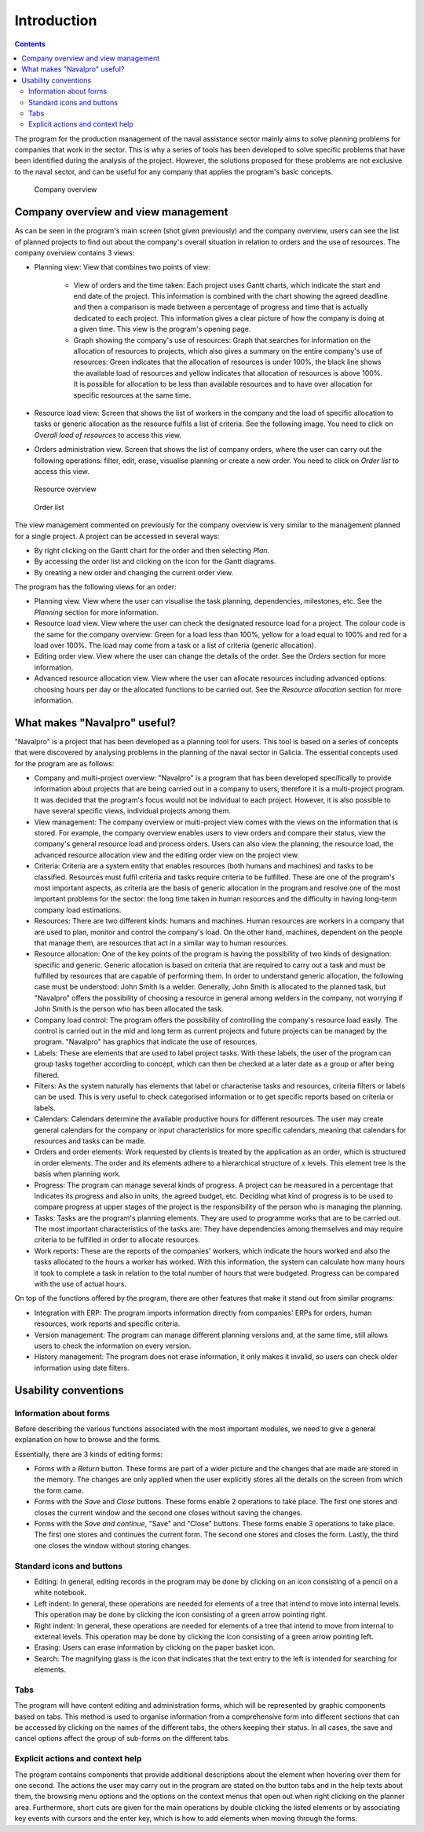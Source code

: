 ﻿Introduction
############

.. contents::

The program for the production management of the naval assistance sector mainly aims to solve planning problems for companies that work in the sector. This is why a series of tools has been developed to solve specific problems that have been identified during the analysis of the project. However, the solutions proposed for these problems are not exclusive to the naval sector, and can be useful for any company that applies the program's basic concepts.


.. figure:: images/company_view.png
   :scale: 50

   Company overview

Company overview and view management
====================================================

As can be seen in the program's main screen (shot given previously) and the company overview, users can see the list of planned projects to find out about the company's overall situation in relation to orders and the use of resources. The company overview contains 3 views:

* Planning view: View that combines two points of view:

   * View of orders and the time taken: Each project uses Gantt charts, which indicate the start and end date of the project. This information is combined with the chart showing the agreed deadline and then a comparison is made between a percentage of progress and time that is actually dedicated to each project. This information gives a clear picture of how the company is doing at a given time. This view is the program's opening page.
   * Graph showing the company's use of resources: Graph that searches for information on the allocation of resources to projects, which also gives a summary on the entire company's use of resources: Green indicates that the allocation of resources is under 100%, the black line shows the available load of resources and yellow indicates that allocation of resources is above 100%. It is possible for allocation to be less than available resources and to have over allocation for specific resources at the same time.

* Resource load view: Screen that shows the list of workers in the company and the load of specific allocation to tasks or generic allocation as the resource fulfils a list of criteria. See the following image. You need to click on *Overall load of resources* to access this view.
* Orders administration view. Screen that shows the list of company orders, where the user can carry out the following operations: filter, edit, erase, visualise planning or create a new order. You need to click on *Order list* to access this view.


.. figure:: images/resources_global.png
   :scale: 50

   Resource overview

.. figure:: images/order_list.png
   :scale: 50

   Order list


The view management commented on previously for the company overview is very similar to the management planned for a single project. A project can be accessed in several ways:

* By right clicking on the Gantt chart for the order and then selecting *Plan*.
* By accessing the order list and clicking on the icon for the Gantt diagrams.
* By creating a new order and changing the current order view.

The program has the following views for an order:

* Planning view. View where the user can visualise the task planning, dependencies, milestones, etc. See the *Planning* section for more information.
* Resource load view. View where the user can check the designated resource load for a project. The colour code is the same for the company overview: Green for a load less than 100%, yellow for a load equal to 100% and red for a load over 100%. The load may come from a task or a list of criteria (generic allocation).
* Editing order view. View where the user can change the details of the order. See the *Orders* section for more information.
* Advanced resource allocation view. View where the user can allocate resources including advanced options: choosing hours per day or the allocated functions to be carried out. See the *Resource allocation* section for more information.

What makes "Navalpro" useful?
==============================

"Navalpro" is a project that has been developed as a planning tool for users. This tool is based on a series of concepts that were discovered by analysing problems in the planning of the naval sector in Galicia. The essential concepts used for the program are as follows:

* Company and multi-project overview: "Navalpro" is a program that has been developed specifically to provide information about projects that are being carried out in a company to users, therefore it is a multi-project program. It was decided that the program's focus would not be individual to each project. However, it is also possible to have several specific views, individual projects among them.
* View management: The company overview or multi-project view comes with the views on the information that is stored. For example, the company overview enables users to view orders and compare their status, view the company's general resource load and process orders. Users can also view the planning, the resource load, the advanced resource allocation view and the editing order view on the project view.
* Criteria: Criteria are a system entity that enables resources (both humans and machines) and tasks to be classified. Resources must fulfil criteria and tasks require criteria to be fulfilled. These are one of the program's most important aspects, as criteria are the basis of generic allocation in the program and resolve one of the most important problems for the sector: the long time taken in human resources and the difficulty in having long-term company load estimations.
* Resources: There are two different kinds: humans and machines. Human resources are workers in a company that are used to plan, monitor and control the company's load. On the other hand, machines, dependent on the people that manage them, are resources that act in a similar way to human resources.
* Resource allocation: One of the key points of the program is having the possibility of two kinds of designation: specific and generic. Generic allocation is based on criteria that are required to carry out a task and must be fulfilled by resources that are capable of performing them. In order to understand generic allocation, the following case must be understood: John Smith is a welder. Generally, John Smith is allocated to the planned task, but "Navalpro" offers the possibility of choosing a resource in general among welders in the company, not worrying if John Smith is the person who has been allocated the task.
* Company load control: The program offers the possibility of controlling the company's resource load easily. The control is carried out in the mid and long term as current projects and future projects can be managed by the program. "Navalpro" has graphics that indicate the use of resources.
* Labels: These are elements that are used to label project tasks. With these labels, the user of the program can group tasks together according to concept, which can then be checked at a later date as a group or after being filtered.
* Filters: As the system naturally has elements that label or characterise tasks and resources, criteria filters or labels can be used. This is very useful to check categorised information or to get specific reports based on criteria or labels.
* Calendars: Calendars determine the available productive hours for different resources. The user may create general calendars for the company or input characteristics for more specific calendars, meaning that calendars for resources and tasks can be made.
* Orders and order elements: Work requested by clients is treated by the application as an order, which is structured in order elements. The order and its elements adhere to a hierarchical structure of *x* levels. This element tree is the basis when planning work.
* Progress: The program can manage several kinds of progress. A project can be measured in a percentage that indicates its progress and also in units, the agreed budget, etc. Deciding what kind of progress is to be used to compare progress at upper stages of the project is the responsibility of the person who is managing the planning.
* Tasks: Tasks are the program's planning elements. They are used to programme works that are to be carried out. The most important characteristics of the tasks are: They have dependencies among themselves and may require criteria to be fulfilled in order to allocate resources.
* Work reports: These are the reports of the companies' workers, which indicate the hours worked and also the tasks allocated to the hours a worker has worked. With this information, the system can calculate how many hours it took to complete a task in relation to the total number of hours that were budgeted. Progress can be compared with the use of actual hours.

On top of the functions offered by the program, there are other features that make it stand out from similar programs:

* Integration with ERP: The program imports information directly from companies' ERPs for orders, human resources, work reports and specific criteria.
* Version management: The program can manage different planning versions and, at the same time, still allows users to check the information on every version.
* History management: The program does not erase information, it only makes it invalid, so users can check older information using date filters.

Usability conventions
==========================

Information about forms
---------------------------------
Before describing the various functions associated with the most important modules, we need to give a general explanation on how to browse and the forms.

Essentially, there are 3 kinds of editing forms:

* Forms with a *Return* button. These forms are part of a wider picture and the changes that are made are stored in the memory. The changes are only applied when the user explicitly stores all the details on the screen from which the form came.
* Forms with the *Save* and *Close* buttons. These forms enable 2 operations to take place. The first one stores and closes the current window and the second one closes without saving the changes.
* Forms with the *Save and continue*, "Save" and "Close" buttons. These forms enable 3 operations to take place. The first one stores and continues the current form. The second one stores and closes the form. Lastly, the third one closes the window without storing changes.

Standard icons and buttons
--------------------------

* Editing: In general, editing records in the program may be done by clicking on an icon consisting of a pencil on a white notebook.
* Left indent: In general, these operations are needed for elements of a tree that intend to move into internal levels. This operation may be done by clicking the icon consisting of a green arrow pointing right.
* Right indent: In general, these operations are needed for elements of a tree that intend to move from internal to external levels. This operation may be done by clicking the icon consisting of a green arrow pointing left.
* Erasing: Users can erase information by clicking on the paper basket icon.
* Search: The magnifying glass is the icon that indicates that the text entry to the left is intended for searching for elements.

Tabs
--------
The program will have content editing and administration forms, which will be represented by graphic components based on tabs. This method is used to organise information from a comprehensive form into different sections that can be accessed by clicking on the names of the different tabs, the others keeping their status. In all cases, the save and cancel options affect the group of sub-forms on the different tabs.

Explicit actions and context help
--------------------------------------

The program contains components that provide additional descriptions about the element when hovering over them for one second.
The actions the user may carry out in the program are stated on the button tabs and in the help texts about them, the browsing menu options and the options on the context menus that open out when right clicking on the planner area.
Furthermore, short cuts are given for the main operations by double clicking the listed elements or by associating key events with cursors and the enter key, which is how to add elements when moving through the forms.

